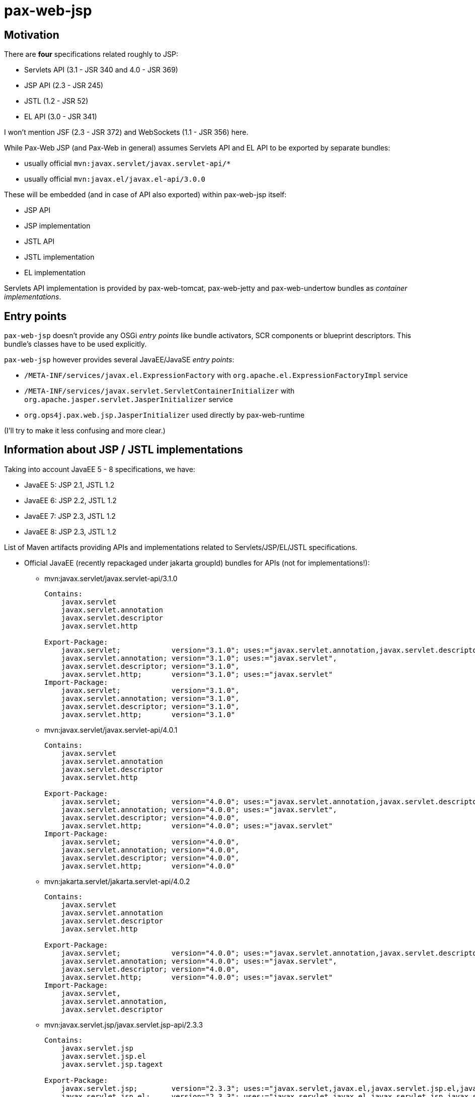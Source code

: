= pax-web-jsp

== Motivation

There are *four* specifications related roughly to JSP:

* Servlets API (3.1 - JSR 340 and 4.0 - JSR 369)
* JSP API (2.3 - JSR 245)
* JSTL (1.2 - JSR 52)
* EL API (3.0 - JSR 341)

I won't mention JSF (2.3 - JSR 372) and WebSockets (1.1 - JSR 356) here.

While Pax-Web JSP (and Pax-Web in general) assumes Servlets API and EL API to be exported by separate bundles:

* usually official `mvn:javax.servlet/javax.servlet-api/*`
* usually official `mvn:javax.el/javax.el-api/3.0.0`

These will be embedded (and in case of API also exported) within pax-web-jsp itself:

* JSP API
* JSP implementation
* JSTL API
* JSTL implementation
* EL implementation

Servlets API implementation is provided by pax-web-tomcat, pax-web-jetty and pax-web-undertow bundles as _container implementations_.

== Entry points

`pax-web-jsp` doesn't provide any OSGi _entry points_ like bundle activators, SCR components or blueprint descriptors. This bundle's classes have to be used explicitly.

`pax-web-jsp` however provides several JavaEE/JavaSE _entry points_:

* `/META-INF/services/javax.el.ExpressionFactory` with `org.apache.el.ExpressionFactoryImpl` service
* `/META-INF/services/javax.servlet.ServletContainerInitializer` with `org.apache.jasper.servlet.JasperInitializer` service
* `org.ops4j.pax.web.jsp.JasperInitializer` used directly by pax-web-runtime

(I'll try to make it less confusing and more clear.)

== Information about JSP / JSTL implementations

Taking into account JavaEE 5 - 8 specifications, we have:

* JavaEE 5: JSP 2.1, JSTL 1.2
* JavaEE 6: JSP 2.2, JSTL 1.2
* JavaEE 7: JSP 2.3, JSTL 1.2
* JavaEE 8: JSP 2.3, JSTL 1.2

List of Maven artifacts providing APIs and implementations related to Servlets/JSP/EL/JSTL specifications.

* Official JavaEE (recently repackaged under jakarta groupId) bundles for APIs (not for implementations!):
** mvn:javax.servlet/javax.servlet-api/3.1.0
+
[options=nowrap]
----
Contains:
    javax.servlet
    javax.servlet.annotation
    javax.servlet.descriptor
    javax.servlet.http

Export-Package:
    javax.servlet;            version="3.1.0"; uses:="javax.servlet.annotation,javax.servlet.descriptor",
    javax.servlet.annotation; version="3.1.0"; uses:="javax.servlet",
    javax.servlet.descriptor; version="3.1.0",
    javax.servlet.http;       version="3.1.0"; uses:="javax.servlet"
Import-Package:
    javax.servlet;            version="3.1.0",
    javax.servlet.annotation; version="3.1.0",
    javax.servlet.descriptor; version="3.1.0",
    javax.servlet.http;       version="3.1.0"
----
** mvn:javax.servlet/javax.servlet-api/4.0.1
+
[options=nowrap]
----
Contains:
    javax.servlet
    javax.servlet.annotation
    javax.servlet.descriptor
    javax.servlet.http

Export-Package:
    javax.servlet;            version="4.0.0"; uses:="javax.servlet.annotation,javax.servlet.descriptor",
    javax.servlet.annotation; version="4.0.0"; uses:="javax.servlet",
    javax.servlet.descriptor; version="4.0.0",
    javax.servlet.http;       version="4.0.0"; uses:="javax.servlet"
Import-Package:
    javax.servlet;            version="4.0.0",
    javax.servlet.annotation; version="4.0.0",
    javax.servlet.descriptor; version="4.0.0",
    javax.servlet.http;       version="4.0.0"
----
** mvn:jakarta.servlet/jakarta.servlet-api/4.0.2
+
[options=nowrap]
----
Contains:
    javax.servlet
    javax.servlet.annotation
    javax.servlet.descriptor
    javax.servlet.http

Export-Package:
    javax.servlet;            version="4.0.0"; uses:="javax.servlet.annotation,javax.servlet.descriptor",
    javax.servlet.annotation; version="4.0.0"; uses:="javax.servlet",
    javax.servlet.descriptor; version="4.0.0",
    javax.servlet.http;       version="4.0.0"; uses:="javax.servlet"
Import-Package:
    javax.servlet,
    javax.servlet.annotation,
    javax.servlet.descriptor
----
** mvn:javax.servlet.jsp/javax.servlet.jsp-api/2.3.3
+
[options=nowrap]
----
Contains:
    javax.servlet.jsp
    javax.servlet.jsp.el
    javax.servlet.jsp.tagext

Export-Package:
    javax.servlet.jsp;        version="2.3.3"; uses:="javax.servlet,javax.el,javax.servlet.jsp.el,javax.servlet.jsp.tagext,javax.servlet.http"
    javax.servlet.jsp.el;     version="2.3.3"; uses:="javax.servlet,javax.el,javax.servlet.jsp,javax.servlet.http",
    javax.servlet.jsp.tagext; version="2.3.3"; uses:="javax.servlet.jsp",
Import-Package:
    javax.el,
    javax.servlet,
    javax.servlet.http,
    javax.servlet.jsp;        version="2.3.3",
    javax.servlet.jsp.el;     version="2.3.3",
    javax.servlet.jsp.tagext; version="2.3.3"
----
** mvn:jakarta.servlet.jsp/jakarta.servlet.jsp-api/2.3.5
+
[options=nowrap]
----
Contains:
    javax.servlet.jsp
    javax.servlet.jsp.el
    javax.servlet.jsp.tagext

Export-Package:
    javax.servlet.jsp;        version="2.3.5"; uses:="javax.servlet,javax.el,javax.servlet.jsp.el,javax.servlet.jsp.tagext,javax.servlet.http",
    javax.servlet.jsp.el;     version="2.3.5"; uses:="javax.servlet,javax.el,javax.servlet.jsp,javax.servlet.http",
    javax.servlet.jsp.tagext; version="2.3.5"; uses:="javax.servlet.jsp"
Import-Package:
    javax.el,
    javax.servlet,
    javax.servlet.http,
    javax.servlet.jsp;        version="2.3.5",
    javax.servlet.jsp.el;     version="2.3.5",
    javax.servlet.jsp.tagext; version="2.3.5"
----
** mvn:javax.servlet.jsp.jstl/javax.servlet.jsp.jstl-api/1.2.2
+
[options=nowrap]
----
Contains:
    javax.servlet.jsp.jstl.core
    javax.servlet.jsp.jstl.fmt
    javax.servlet.jsp.jstl.sql
    javax.servlet.jsp.jstl.tlv

Export-Package:
    javax.servlet.jsp.jstl.core; version="1.2.2"; uses:="javax.servlet,javax.el,javax.servlet.jsp.tagext,javax.servlet.jsp,javax.servlet.http",
    javax.servlet.jsp.jstl.fmt;  version="1.2.2"; uses:="javax.servlet,javax.servlet.jsp.jstl.core,javax.servlet.jsp,javax.servlet.http",
    javax.servlet.jsp.jstl.sql;  version="1.2.2",
    javax.servlet.jsp.jstl.tlv;  version="1.2.2"; uses:="javax.xml.parsers,javax.servlet.jsp.tagext,org.xml.sax.helpers,org.xml.sax"
Import-Package:
    javax.el,
    javax.servlet,
    javax.servlet.http,
    javax.servlet.jsp,
    javax.servlet.jsp.jstl.core; version="1.2.2",
    javax.servlet.jsp.jstl.fmt;  version="1.2.2",
    javax.servlet.jsp.jstl.sql;  version="1.2.2",
    javax.servlet.jsp.jstl.tlv;  version="1.2.2",
    javax.servlet.jsp.tagext,
    javax.xml.parsers,
    org.xml.sax,
    org.xml.sax.helpers
----
** mvn:jakarta.servlet.jsp.jstl/jakarta.servlet.jsp.jstl-api/1.2.4
+
[options=nowrap]
----
Contains:
    javax.servlet.jsp.jstl.core
    javax.servlet.jsp.jstl.fmt
    javax.servlet.jsp.jstl.sql
    javax.servlet.jsp.jstl.tlv

Export-Package:
    javax.servlet.jsp.jstl.core; version="1.2.4";uses:="javax.servlet,javax.servlet.http,javax.servlet.jsp.tagext,javax.el,javax.servlet.jsp",
    javax.servlet.jsp.jstl.fmt;  version="1.2.4";uses:="javax.servlet,javax.servlet.jsp.jstl.core,javax.servlet.http,javax.servlet.jsp",
    javax.servlet.jsp.jstl.sql;  version="1.2.4",
    javax.servlet.jsp.jstl.tlv;  version="1.2.4";uses:="org.xml.sax.helpers,org.xml.sax,javax.servlet.jsp.tagext,javax.xml.parsers"
Import-Package:
    javax.el;                    version="3.0",
    javax.servlet;               version="4.0",
    javax.servlet.http;          version="4.0",
    javax.servlet.jsp,
    javax.servlet.jsp.jstl.core; version="1.2.4",
    javax.servlet.jsp.jstl.fmt;  version="1.2.4",
    javax.servlet.jsp.jstl.sql;  version="1.2.4",
    javax.servlet.jsp.jstl.tlv;  version="1.2.4",
    javax.servlet.jsp.tagext,
    javax.xml.parsers,
    org.xml.sax,
    org.xml.sax.helpers
----
** mvn:javax.el/javax.el-api/3.0.0
+
[options=nowrap]
----
Contains:
    javax.el

Export-Package:
    javax.el; version="3.0.0"
----
** mvn:jakarta.el/jakarta.el-api/3.0.2
+
[options=nowrap]
----
Contains:
    javax.el

Export-Package:
    javax.el; version="3.0.2"
----

* Tomcat 8.5.x/9.0.x:
** mvn:org.apache.tomcat/tomcat-servlet-api - just Servlet API
+
----
javax.servlet
javax.servlet.annotation
javax.servlet.descriptor
javax.servlet.http
javax.servlet.resources
----
** mvn:org.apache.tomcat/tomcat-jsp-api - just JSP API
+
----
javax.servlet.jsp
javax.servlet.jsp.el
javax.servlet.jsp.resources
javax.servlet.jsp.tagext
----
** mvn:org.apache.tomcat/tomcat-el-api - just EL API
+
----
javax.el
----
** mvn:org.apache.tomcat/tomcat-jasper - JSP Impl
+
----
org.apache.jasper.*
----
** mvn:org.apache.tomcat/tomcat-jasper-el - EL Impl
+
----
org.apache.el.*
----
** mvn:org.apache.tomcat.embed/tomcat-embed-core (tomcat JARs + Servlet API)
** mvn:org.apache.tomcat.embed/tomcat-embed-jasper (tomcat-jasper, JSP Impl + JSP API)
** mvn:org.apache.tomcat.embed/tomcat-embed-el (tomcat-jasper-el, EL Impl + EL API)
** mvn:org.apache.taglibs/taglibs-standard-spec - just JSTL API
+
----
Contains:
    javax.servlet.jsp.jstl.core
    javax.servlet.jsp.jstl.fmt
    javax.servlet.jsp.jstl.sql
    javax.servlet.jsp.jstl.tlv

Export-Package:
    javax.servlet.jsp.jstl.core; version="1.2"; uses:="javax.servlet.jsp.tagext,javax.servlet.jsp,javax.servlet,javax.servlet.http,javax.el",
    javax.servlet.jsp.jstl.fmt;  version="1.2"; uses:="javax.servlet,javax.servlet.jsp.jstl.core,javax.servlet.jsp,javax.servlet.http",
    javax.servlet.jsp.jstl.sql;  version="1.2",
    javax.servlet.jsp.jstl.tlv;  version="1.2"; uses:="javax.xml.parsers,javax.servlet.jsp.tagext,org.xml.sax.helpers,org.xml.sax"
Import-Package:
    javax.el,
    javax.servlet,
    javax.servlet.http,
    javax.servlet.jsp,
    javax.servlet.jsp.jstl.core; version="1.2",
    javax.servlet.jsp.jstl.fmt;  version="1.2",
    javax.servlet.jsp.jstl.sql;  version="1.2",
    javax.servlet.jsp.jstl.tlv;  version="1.2",
    javax.servlet.jsp.tagext,
    javax.xml.parsers,
    org.xml.sax,
    org.xml.sax.helpers
----
** mvn:org.apache.taglibs/taglibs-standard-jstlel
+
----
org.apache.taglibs.standard.lang
org.apache.taglibs.standard.tag
org.apache.taglibs.standard.tlv
----
** mvn:org.apache.taglibs/taglibs-standard-compat
+
----
org.apache.taglibs.standard.tag
org.apache.taglibs.standard.tlv
----
** mvn:org.apache.taglibs/taglibs-standard-impl
+
----
org.apache.taglibs.standard.functions
org.apache.taglibs.standard.resources
org.apache.taglibs.standard.tag
org.apache.taglibs.standard.tei
org.apache.taglibs.standard.tlv
org.apache.taglibs.standard.util
----

* Jetty <9.2: Glassfish implementation
** mvn:javax.servlet.jsp/javax.servlet.jsp-api
** mvn:org.glassfish/javax.el
** mvn:org.glassfish.web/javax.servlet.jsp
** mvn:org.glassfish.web/javax.servlet.jsp.jstl

* Jetty >=9.2: Apache (Tomcat) implementation
** mvn:org.mortbay.jasper/apache-jsp - actually shaded mvn:org.apache.tomcat/tomcat-jasper

* Undertow 1.4.x (https://github.com/undertow-io/jastow) - a fork (with Tomcat deps removed) of tomcat-jasper

* Glassfish 5.1 (https://github.com/eclipse-ee4j/glassfish) - it uses many Jakarta-branded JavaEE APIs - mostly from
`org.glassfish.web` groupId
** Servlet API: mvn:javax.servlet/javax.servlet-api/4.0.1 → mvn:jakarta.servlet/jakarta.servlet-api/4.0.2
** JSP API: mvn:javax.servlet.jsp/javax.servlet.jsp-api/2.3.4-SNAPSHOT → mvn:jakarta.servlet.jsp/jakarta.servlet.jsp-api/2.3.4-SNAPSHOT
** JSP Impl: mvn:org.glassfish.web/javax.servlet.jsp/2.3.4 - based on org.apache.tomcat/tomcat-jasper
** JSTL API: mvn:javax.servlet.jsp.jstl/javax.servlet.jsp.jstl-api/1.2.2 → mvn:jakarta.servlet.jsp.jstl/jakarta.servlet.jsp.jstl-api/1.2.4
** JSTL Impl: mvn:org.glassfish.web/javax.servlet.jsp.jstl/1.2.6-SNAPSHOT → mvn:org.glassfish.web/jakarta.servlet.jsp.jstl/1.2.6 - based on org.apache.taglibs/taglibs-standard-impl
** EL API: mvn:javax.el/javax.el-api/3.0.0 → mvn:jakarta.el/jakarta.el-api/3.0.2
** EL Impl: mvn:org.glassfish/javax.el.impl/3.0.1-SNAPSHOT
** EL API + Impl: mvn:org.glassfish/javax.el/3.0.1-SNAPSHOT

About JSTL (https://tomcat.apache.org/taglibs.html):

* Using the -jstlel jar supports JSTL 1.0 EL expressions by using the EL implementation originally defined by JSTL itself.
* Using the -compat jar supports JSTL 1.0 EL expressions by using the container's implementation of EL to take advantage of newer functionality and potential performance improvements in more modern versions.
* -impl jar supports EL expressions as defined in JSP 2.1+ (separate specification - JSR 341)

There are three flavors of JSTL Impl from org.apache.taglibs (see: https://tomcat.apache.org/taglibs.html):

* taglibs-standard-impl
* taglibs-standard-compat (EL 1.0 from Tomcat impl)
* taglibs-standard-jstlel (EL 1.0 from JSTL spec)

taglibs-standard-impl provides different version of TLDs:

 * c.tld (http://java.sun.com/jsp/jstl/core, 1.2)
 * c-1_1.tld (http://java.sun.com/jsp/jstl/core_1_1, 1.1)
 * c-1_0_rt.tld (http://java.sun.com/jstl/core_rt, 1.0 - old, allowing RT expressions in tags, irrelevant now)
 * fmt.tld (http://java.sun.com/jsp/jstl/fmt, 1.1)
 * fmt-1_0_rt.tld (http://java.sun.com/jstl/fmt_rt, 1.0 - old, allowing RT expressions in tags, irrelevant now)
 * sql.tld (http://java.sun.com/jsp/jstl/sql, 1.1)
 * sql-1_0_rt.tld (http://java.sun.com/jstl/sql_rt, 1.0 - old, allowing RT expressions in tags, irrelevant now)
 * x.tld (http://java.sun.com/jsp/jstl/xml, 1.1)
 * x-1_0_rt.tld (http://java.sun.com/jstl/xml_rt, 1.0 - old, allowing RT expressions in tags, irrelevant now)

JSTL descriptors:

* taglibs-standard-compat: c-1_0.tld, fmt-1_0.tld, sql-1_0.tld, x-1_0.tld
* taglibs-standard-jstlel:  c-1_0.tld, fmt-1_0.tld, sql-1_0.tld, x-1_0.tld
* taglibs-standard-impl: c-1_0-rt.tld, c-1_1.tld, c.tld, fmt-1_0-rt.tld, fmt.tld, fn.tld, permittedTaglibs.tld, scriptfree.tld, sql-1_0-rt.tld, sql.tld, x-1_0-rt.tld, x.tld,
